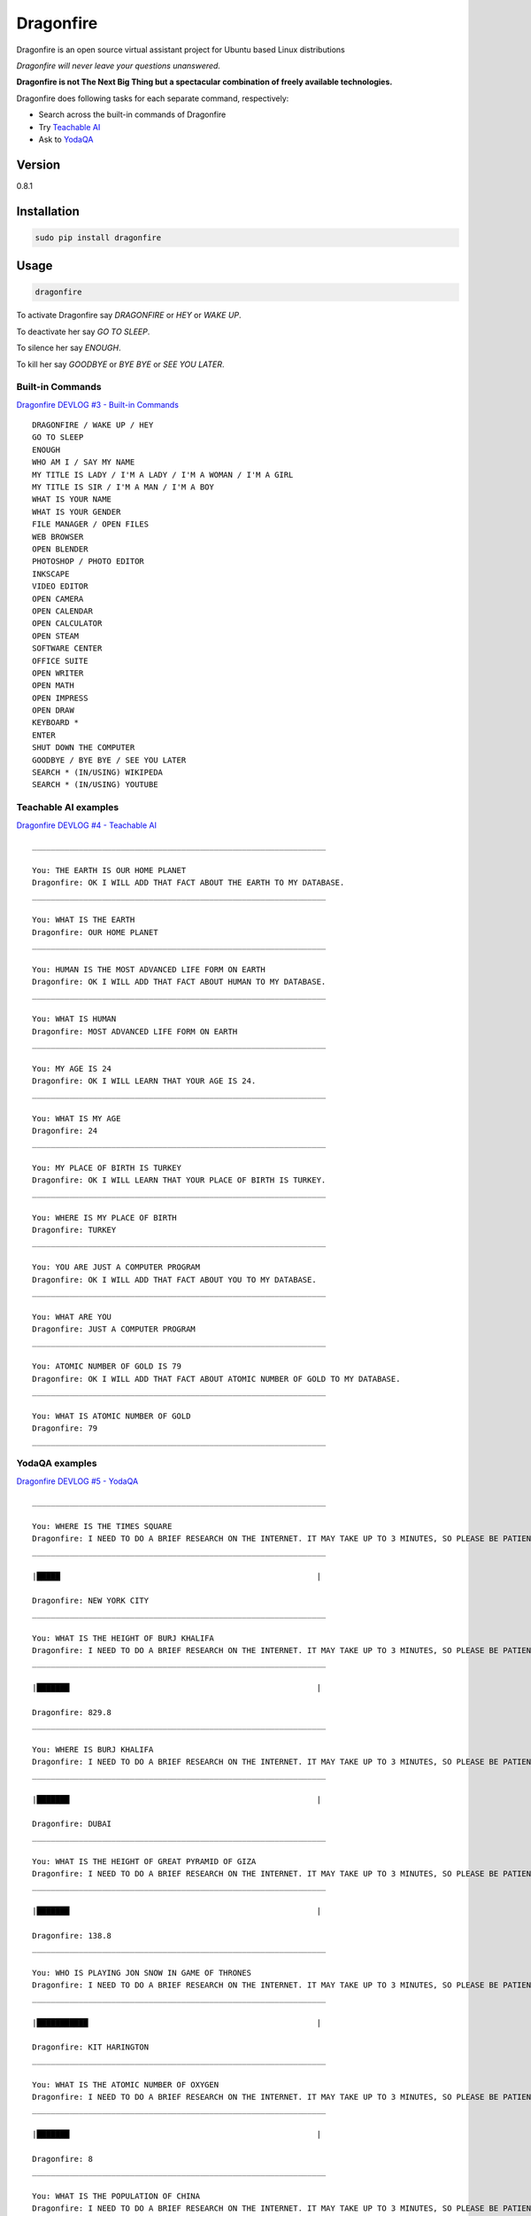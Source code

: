 Dragonfire
==========

Dragonfire is an open source virtual assistant project for Ubuntu based
Linux distributions

*Dragonfire will never leave your questions unanswered.*

**Dragonfire is not The Next Big Thing but a spectacular combination of
freely available technologies.**

Dragonfire does following tasks for each separate command, respectively:

-  Search across the built-in commands of Dragonfire
-  Try `Teachable
   AI <http://teach.dragon.computer/gui/jquery/multibot_gui_with_chatlog.php>`__
-  Ask to `YodaQA <https://github.com/brmson/yodaqa>`__

Version
~~~~~~~

0.8.1

Installation
~~~~~~~~~~~~

.. code:: Shell

	sudo pip install dragonfire

Usage
~~~~~

.. code:: Shell

	dragonfire

To activate Dragonfire say *DRAGONFIRE* or *HEY* or *WAKE UP*.

To deactivate her say *GO TO SLEEP*.

To silence her say *ENOUGH*.

To kill her say *GOODBYE* or *BYE BYE* or *SEE YOU LATER*.

Built-in Commands
^^^^^^^^^^^^^^^^^

`Dragonfire DEVLOG #3 - Built-in
Commands <https://youtu.be/krHUzY2DylI>`__

::

	DRAGONFIRE / WAKE UP / HEY
	GO TO SLEEP
	ENOUGH
	WHO AM I / SAY MY NAME
	MY TITLE IS LADY / I'M A LADY / I'M A WOMAN / I'M A GIRL
	MY TITLE IS SIR / I'M A MAN / I'M A BOY
	WHAT IS YOUR NAME
	WHAT IS YOUR GENDER
	FILE MANAGER / OPEN FILES
	WEB BROWSER
	OPEN BLENDER
	PHOTOSHOP / PHOTO EDITOR
	INKSCAPE
	VIDEO EDITOR
	OPEN CAMERA
	OPEN CALENDAR
	OPEN CALCULATOR
	OPEN STEAM
	SOFTWARE CENTER
	OFFICE SUITE
	OPEN WRITER
	OPEN MATH
	OPEN IMPRESS
	OPEN DRAW
	KEYBOARD *
	ENTER
	SHUT DOWN THE COMPUTER
	GOODBYE / BYE BYE / SEE YOU LATER
	SEARCH * (IN/USING) WIKIPEDA
	SEARCH * (IN/USING) YOUTUBE

Teachable AI examples
^^^^^^^^^^^^^^^^^^^^^

`Dragonfire DEVLOG #4 - Teachable AI <https://youtu.be/ujmRtqf2nxQ>`__

::

	_______________________________________________________________

	You: THE EARTH IS OUR HOME PLANET
	Dragonfire: OK I WILL ADD THAT FACT ABOUT THE EARTH TO MY DATABASE.
	_______________________________________________________________

	You: WHAT IS THE EARTH
	Dragonfire: OUR HOME PLANET
	_______________________________________________________________

	You: HUMAN IS THE MOST ADVANCED LIFE FORM ON EARTH
	Dragonfire: OK I WILL ADD THAT FACT ABOUT HUMAN TO MY DATABASE.
	_______________________________________________________________

	You: WHAT IS HUMAN
	Dragonfire: MOST ADVANCED LIFE FORM ON EARTH
	_______________________________________________________________

	You: MY AGE IS 24
	Dragonfire: OK I WILL LEARN THAT YOUR AGE IS 24.
	_______________________________________________________________

	You: WHAT IS MY AGE
	Dragonfire: 24
	_______________________________________________________________

	You: MY PLACE OF BIRTH IS TURKEY
	Dragonfire: OK I WILL LEARN THAT YOUR PLACE OF BIRTH IS TURKEY.
	_______________________________________________________________

	You: WHERE IS MY PLACE OF BIRTH
	Dragonfire: TURKEY
	_______________________________________________________________

	You: YOU ARE JUST A COMPUTER PROGRAM
	Dragonfire: OK I WILL ADD THAT FACT ABOUT YOU TO MY DATABASE.
	_______________________________________________________________

	You: WHAT ARE YOU
	Dragonfire: JUST A COMPUTER PROGRAM
	_______________________________________________________________

	You: ATOMIC NUMBER OF GOLD IS 79
	Dragonfire: OK I WILL ADD THAT FACT ABOUT ATOMIC NUMBER OF GOLD TO MY DATABASE.
	_______________________________________________________________

	You: WHAT IS ATOMIC NUMBER OF GOLD
	Dragonfire: 79
	_______________________________________________________________

YodaQA examples
^^^^^^^^^^^^^^^

`Dragonfire DEVLOG #5 - YodaQA <https://youtu.be/FafUcxC0puM>`__

::

	_______________________________________________________________

	You: WHERE IS THE TIMES SQUARE
	Dragonfire: I NEED TO DO A BRIEF RESEARCH ON THE INTERNET. IT MAY TAKE UP TO 3 MINUTES, SO PLEASE BE PATIENT.
	_______________________________________________________________

	|█████                                                       |

	Dragonfire: NEW YORK CITY
	_______________________________________________________________

	You: WHAT IS THE HEIGHT OF BURJ KHALIFA
	Dragonfire: I NEED TO DO A BRIEF RESEARCH ON THE INTERNET. IT MAY TAKE UP TO 3 MINUTES, SO PLEASE BE PATIENT.
	_______________________________________________________________

	|███████                                                     |

	Dragonfire: 829.8
	_______________________________________________________________

	You: WHERE IS BURJ KHALIFA
	Dragonfire: I NEED TO DO A BRIEF RESEARCH ON THE INTERNET. IT MAY TAKE UP TO 3 MINUTES, SO PLEASE BE PATIENT.
	_______________________________________________________________

	|███████                                                     |

	Dragonfire: DUBAI
	_______________________________________________________________

	You: WHAT IS THE HEIGHT OF GREAT PYRAMID OF GIZA
	Dragonfire: I NEED TO DO A BRIEF RESEARCH ON THE INTERNET. IT MAY TAKE UP TO 3 MINUTES, SO PLEASE BE PATIENT.
	_______________________________________________________________

	|███████                                                     |

	Dragonfire: 138.8
	_______________________________________________________________

	You: WHO IS PLAYING JON SNOW IN GAME OF THRONES
	Dragonfire: I NEED TO DO A BRIEF RESEARCH ON THE INTERNET. IT MAY TAKE UP TO 3 MINUTES, SO PLEASE BE PATIENT.
	_______________________________________________________________

	|███████████                                                 |

	Dragonfire: KIT HARINGTON
	_______________________________________________________________

	You: WHAT IS THE ATOMIC NUMBER OF OXYGEN
	Dragonfire: I NEED TO DO A BRIEF RESEARCH ON THE INTERNET. IT MAY TAKE UP TO 3 MINUTES, SO PLEASE BE PATIENT.
	_______________________________________________________________

	|███████                                                     |

	Dragonfire: 8
	_______________________________________________________________

	You: WHAT IS THE POPULATION OF CHINA
	Dragonfire: I NEED TO DO A BRIEF RESEARCH ON THE INTERNET. IT MAY TAKE UP TO 3 MINUTES, SO PLEASE BE PATIENT.
	_______________________________________________________________

	|████                                                        |

	Dragonfire: ALMOST A QUARTER OF WORLD POPULATION
	_______________________________________________________________

	You: WHAT IS THE OFFICIAL LANGUAGE OF JAPAN
	Dragonfire: I NEED TO DO A BRIEF RESEARCH ON THE INTERNET. IT MAY TAKE UP TO 3 MINUTES, SO PLEASE BE PATIENT.
	_______________________________________________________________

	|█████████                                                   |

	Dragonfire: JAPANESE LANGUAGE
	_______________________________________________________________

	You: WHAT IS THE REAL NAME OF IRON MAN
	Dragonfire: I NEED TO DO A BRIEF RESEARCH ON THE INTERNET. IT MAY TAKE UP TO 3 MINUTES, SO PLEASE BE PATIENT.
	_______________________________________________________________

	|███████████████                                             |

	Dragonfire: TONY STARK
	_______________________________________________________________

	You: WHO IS THE CONQUEROR OF CONSTANTINOPLE
	Dragonfire: I NEED TO DO A BRIEF RESEARCH ON THE INTERNET. IT MAY TAKE UP TO 3 MINUTES, SO PLEASE BE PATIENT.
	_______________________________________________________________

	|████████                                                    |

	Dragonfire: MEHMED THE CONQUEROR
	_______________________________________________________________

	You: WHEN CONSTANTINOPLE WAS CONQUERED
	Dragonfire: I NEED TO DO A BRIEF RESEARCH ON THE INTERNET. IT MAY TAKE UP TO 3 MINUTES, SO PLEASE BE PATIENT.
	_______________________________________________________________

	|███████                                                     |

	Dragonfire: 1453
	_______________________________________________________________

	You: WHAT IS THE CAPITAL OF TURKEY
	Dragonfire: I NEED TO DO A BRIEF RESEARCH ON THE INTERNET. IT MAY TAKE UP TO 3 MINUTES, SO PLEASE BE PATIENT.
	_______________________________________________________________

	|██████                                                      |

	Dragonfire: ANKARA
	_______________________________________________________________

	You: WHAT IS THE LARGEST CITY OF TURKEY
	Dragonfire: I NEED TO DO A BRIEF RESEARCH ON THE INTERNET. IT MAY TAKE UP TO 3 MINUTES, SO PLEASE BE PATIENT.
	_______________________________________________________________

	|███████████                                                 |

	Dragonfire: ISTANBUL
	_______________________________________________________________

For generating .dict and .dfa files from .grammer and .voca files(for developers only), use:
''''''''''''''''''''''''''''''''''''''''''''''''''''''''''''''''''''''''''''''''''''''''''''

.. code:: Shell

	cd Dragonfire/dragonfire/
	mkdfa sample
